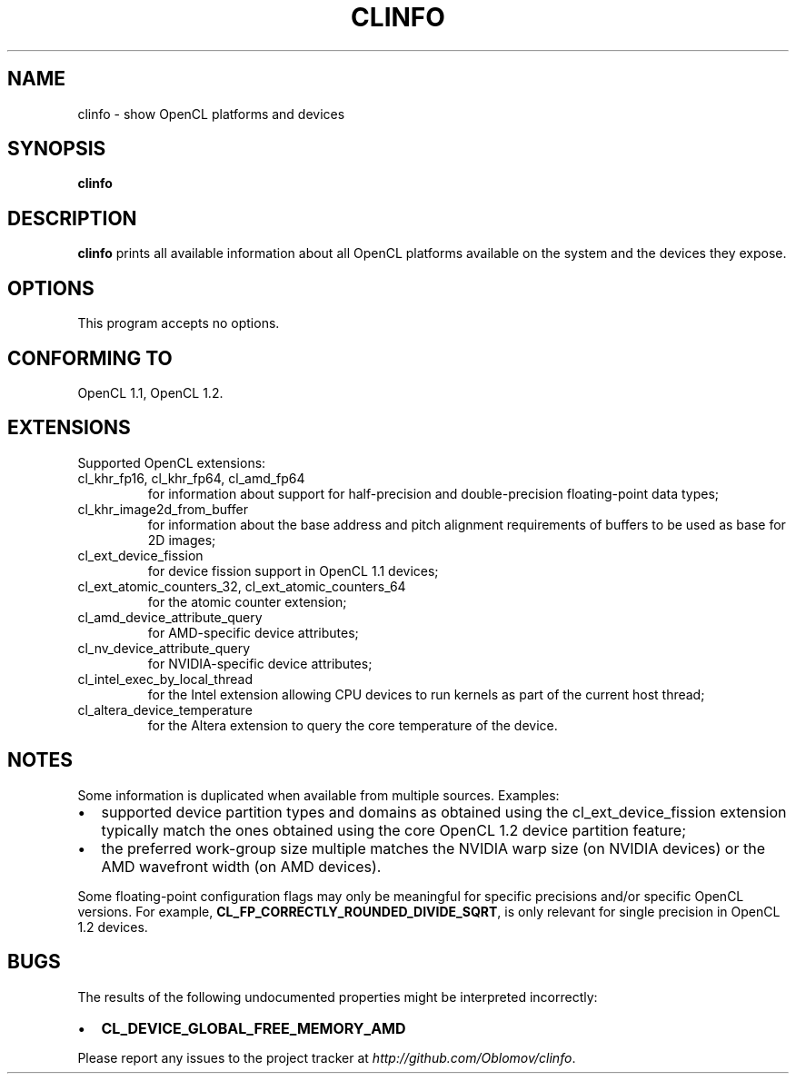 .TH CLINFO 1 "2013-06-07" 1.2

.SH NAME
clinfo \- show OpenCL platforms and devices

.SH SYNOPSIS
.B clinfo

.SH DESCRIPTION
.B clinfo
prints all available information about all OpenCL platforms
available on the system and the devices they expose.

.SH OPTIONS
This program accepts no options.

.SH CONFORMING TO

OpenCL 1.1, OpenCL 1.2.

.SH EXTENSIONS

Supported OpenCL extensions:
.IP "cl_khr_fp16, cl_khr_fp64, cl_amd_fp64"
for information about support for half-precision and double-precision
floating-point data types;
.IP cl_khr_image2d_from_buffer
for information about the base address and pitch alignment requirements
of buffers to be used as base for 2D images;
.IP cl_ext_device_fission
for device fission support in OpenCL 1.1 devices;
.IP "cl_ext_atomic_counters_32, cl_ext_atomic_counters_64"
for the atomic counter extension;
.IP cl_amd_device_attribute_query
for AMD-specific device attributes;
.IP cl_nv_device_attribute_query
for NVIDIA-specific device attributes;
.IP cl_intel_exec_by_local_thread
for the Intel extension allowing CPU devices to run kernels as part of
the current host thread;
.IP cl_altera_device_temperature
for the Altera extension to query the core temperature of the device.

.SH NOTES
Some information is duplicated when available from multiple sources.
Examples:
.IP \(bu 2
supported device partition types and domains as obtained using the
cl_ext_device_fission extension typically match the ones obtained using
the core OpenCL 1.2 device partition feature;
.IP \(bu
the preferred work-group size multiple matches the NVIDIA warp size (on
NVIDIA devices) or the AMD wavefront width (on AMD devices).

.P
Some floating-point configuration flags may only be meaningful for
specific precisions and/or specific OpenCL versions. For example,
.BR CL_FP_CORRECTLY_ROUNDED_DIVIDE_SQRT ,
is only relevant for single precision in OpenCL 1.2 devices.

.SH BUGS
The results of the following undocumented properties might be
interpreted incorrectly:
.IP \(bu 2
.B CL_DEVICE_GLOBAL_FREE_MEMORY_AMD

.P
Please report any issues to the project tracker at
.IR http://github.com/Oblomov/clinfo .

